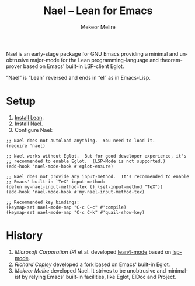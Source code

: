 #+title: Nael – Lean for Emacs
#+author: Mekeor Melire
#+language: en
#+export_file_name: nael.texi
#+texinfo_dir_category: Emacs misc features
#+texinfo_dir_title: Nael: (nael).
#+texinfo_dir_desc: Major mode for Lean.

Nael is an early-stage package for GNU Emacs providing a minimal and
unobtrusive major-mode for the Lean programming-language and
theorem-prover based on Emacs' built-in LSP-client Eglot.

“Nael” is “Lean” reversed and ends in “el” as in Emacs-Lisp.

* Setup

1. [[https://lean-lang.org/lean4/doc/setup.html][Install Lean]].
2. Install Nael.
3. Configure Nael:

#+begin_src elisp
;; Nael does not autoload anything.  You need to load it.
(require 'nael)

;; Nael works without Eglot.  But for good developer experience, it's
;; recommended to enable Eglot.  (LSP-Mode is not supported.)
(add-hook 'nael-mode-hook #'eglot-ensure)

;; Nael does not provide any input-method.  It's recommended to enable
;; Emacs' built-in `TeX' input-method:
(defun my-nael-input-method-tex () (set-input-method "TeX"))
(add-hook 'nael-mode-hook #'my-nael-input-method-tex)

;; Recommended key bindings:
(keymap-set nael-mode-map "C-c C-c" #'compile)
(keymap-set nael-mode-map "C-c C-k" #'quail-show-key)
#+end_src

* History

1. /Microsoft Corporation (R)/ et al. developed [[https://github.com/leanprover-community/lean4-mode][lean4-mode]] based on
   [[https://github.com/emacs-lsp/lsp-mode][lsp-mode]].
2. /Richard Copley/ developed a [[https://github.com/bustercopley/lean4-mode][fork]] based on Emacs' built-in [[https://www.gnu.org/software/emacs/manual/html_node/eglot/][Eglot]].
3. /Mekeor Melire/ developed Nael.  It strives to be unobtrusive and
   minimalist by relying Emacs' built-in facilities, like Eglot, ElDoc
   and Project.

* Roadmap :noexport:

- Check if we should to disable =workspace/didChangeWatchedFiles= just
  like upstream.
- Support fontification via semantic tokens from language server:
  https://codeberg.org/eownerdead/eglot-semantic-tokens
  https://codeberg.org/harald/eglot-semtok
  https://github.com/joaotavora/eglot/pull/839
